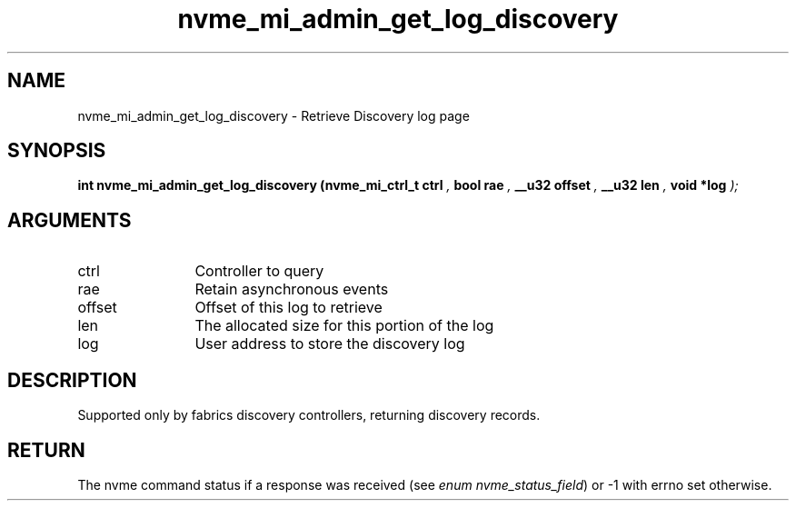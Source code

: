 .TH "nvme_mi_admin_get_log_discovery" 9 "nvme_mi_admin_get_log_discovery" "October 2024" "libnvme API manual" LINUX
.SH NAME
nvme_mi_admin_get_log_discovery \- Retrieve Discovery log page
.SH SYNOPSIS
.B "int" nvme_mi_admin_get_log_discovery
.BI "(nvme_mi_ctrl_t ctrl "  ","
.BI "bool rae "  ","
.BI "__u32 offset "  ","
.BI "__u32 len "  ","
.BI "void *log "  ");"
.SH ARGUMENTS
.IP "ctrl" 12
Controller to query
.IP "rae" 12
Retain asynchronous events
.IP "offset" 12
Offset of this log to retrieve
.IP "len" 12
The allocated size for this portion of the log
.IP "log" 12
User address to store the discovery log
.SH "DESCRIPTION"
Supported only by fabrics discovery controllers, returning discovery
records.
.SH "RETURN"
The nvme command status if a response was received (see
\fIenum nvme_status_field\fP) or -1 with errno set otherwise.
